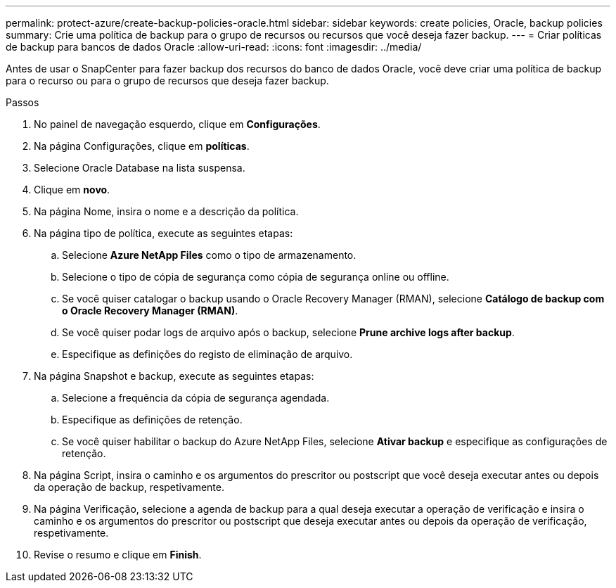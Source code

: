 ---
permalink: protect-azure/create-backup-policies-oracle.html 
sidebar: sidebar 
keywords: create policies, Oracle, backup policies 
summary: Crie uma política de backup para o grupo de recursos ou recursos que você deseja fazer backup. 
---
= Criar políticas de backup para bancos de dados Oracle
:allow-uri-read: 
:icons: font
:imagesdir: ../media/


[role="lead"]
Antes de usar o SnapCenter para fazer backup dos recursos do banco de dados Oracle, você deve criar uma política de backup para o recurso ou para o grupo de recursos que deseja fazer backup.

.Passos
. No painel de navegação esquerdo, clique em *Configurações*.
. Na página Configurações, clique em *políticas*.
. Selecione Oracle Database na lista suspensa.
. Clique em *novo*.
. Na página Nome, insira o nome e a descrição da política.
. Na página tipo de política, execute as seguintes etapas:
+
.. Selecione *Azure NetApp Files* como o tipo de armazenamento.
.. Selecione o tipo de cópia de segurança como cópia de segurança online ou offline.
.. Se você quiser catalogar o backup usando o Oracle Recovery Manager (RMAN), selecione *Catálogo de backup com o Oracle Recovery Manager (RMAN)*.
.. Se você quiser podar logs de arquivo após o backup, selecione *Prune archive logs after backup*.
.. Especifique as definições do registo de eliminação de arquivo.


. Na página Snapshot e backup, execute as seguintes etapas:
+
.. Selecione a frequência da cópia de segurança agendada.
.. Especifique as definições de retenção.
.. Se você quiser habilitar o backup do Azure NetApp Files, selecione *Ativar backup* e especifique as configurações de retenção.


. Na página Script, insira o caminho e os argumentos do prescritor ou postscript que você deseja executar antes ou depois da operação de backup, respetivamente.
. Na página Verificação, selecione a agenda de backup para a qual deseja executar a operação de verificação e insira o caminho e os argumentos do prescritor ou postscript que deseja executar antes ou depois da operação de verificação, respetivamente.
. Revise o resumo e clique em *Finish*.

